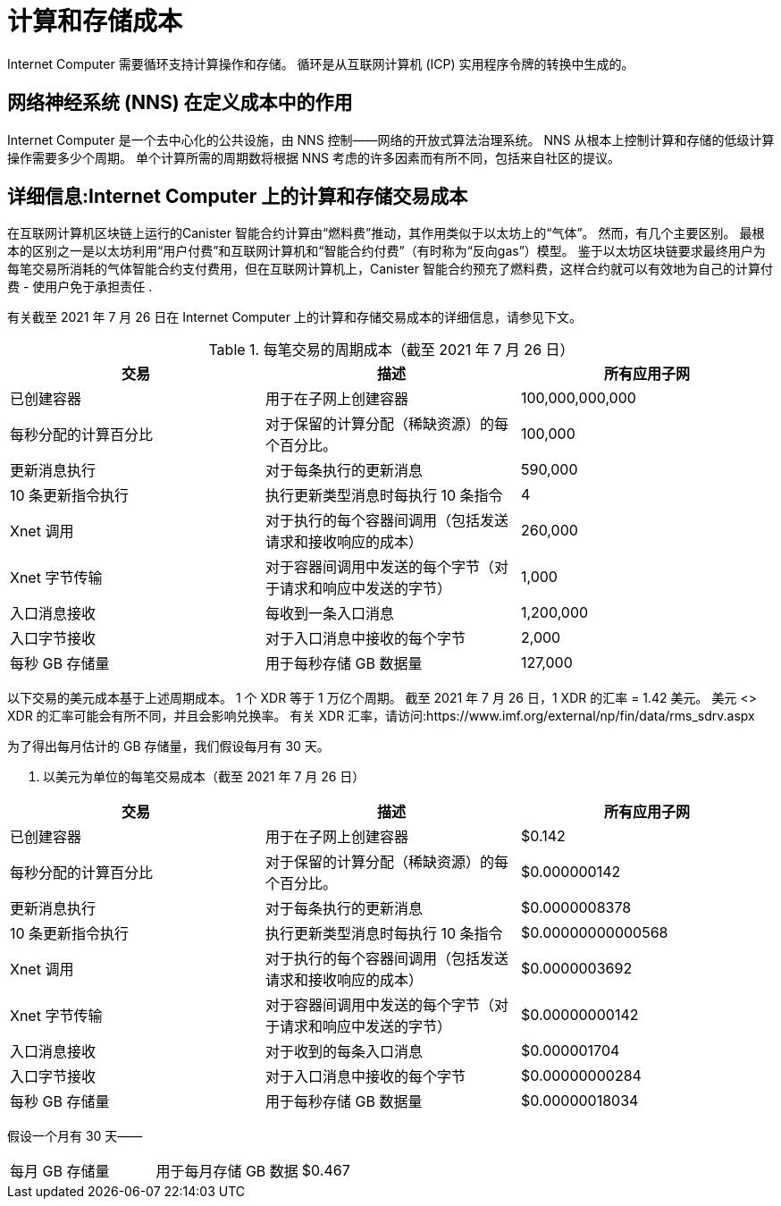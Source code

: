 = 计算和存储成本
:proglang: Motoko
:IC: Internet Computer
:company-id: DFINITY

{IC} 需要循环支持计算操作和存储。 循环是从互联网计算机 (ICP) 实用程序令牌的转换中生成的。


== 网络神经系统 (NNS) 在定义成本中的作用

{IC} 是一个去中心化的公共设施，由 NNS 控制——网络的开放式算法治理系统。 NNS 从根本上控制计算和存储的低级计算操作需要多少个周期。 单个计算所需的周期数将根据 NNS 考虑的许多因素而有所不同，包括来自社区的提议。


== 详细信息:{IC} 上的计算和存储交易成本

在互联网计算机区块链上运行的Canister 智能合约计算由“燃料费”推动，其作用类似于以太坊上的“气体”。 然而，有几个主要区别。 最根本的区别之一是以太坊利用“用户付费”和互联网计算机和“智能合约付费”（有时称为“反向gas”）模型。 鉴于以太坊区块链要求最终用户为每笔交易所消耗的气体智能合约支付费用，但在互联网计算机上，Canister 智能合约预充了燃料费，这样合约就可以有效地为自己的计算付费 - 使用户免于承担责任 .

有关截至 2021 年 7 月 26 日在 {IC} 上的计算和存储交易成本的详细信息，请参见下文。

.每笔交易的周期成本（截至 2021 年 7 月 26 日）
[cols="1,1,>1"]
|===
|交易|描述|所有应用子网

|已创建容器|用于在子网上创建容器|100,000,000,000
|每秒分配的计算百分比|对于保留的计算分配（稀缺资源）的每个百分比。|100,000
|更新消息执行|对于每条执行的更新消息|590,000
|10 条更新指令执行|执行更新类型消息时每执行 10 条指令|4
|Xnet 调用 |对于执行的每个容器间调用（包括发送请求和接收响应的成本）|260,000
|Xnet 字节传输|对于容器间调用中发送的每个字节（对于请求和响应中发送的字节）|1,000
|入口消息接收|每收到一条入口消息|1,200,000
|入口字节接收|对于入口消息中接收的每个字节|2,000
|每秒 GB 存储量|用于每秒存储 GB 数据量|127,000
|=== 

以下交易的美元成本基于上述周期成本。 1 个 XDR 等于 1 万亿个周期。 截至 2021 年 7 月 26 日，1 XDR 的汇率 = 1.42 美元。 美元 <> XDR 的汇率可能会有所不同，并且会影响兑换率。 有关 XDR 汇率，请访问:https://www.imf.org/external/np/fin/data/rms_sdrv.aspx

为了得出每月估计的 GB 存储量，我们假设每月有 30 天。


. 以美元为单位的每笔交易成本（截至 2021 年 7 月 26 日）
[cols="1,1,>1"]
|===
|交易|描述|所有应用子网

|已创建容器|用于在子网上创建容器|$0.142
|每秒分配的计算百分比 |对于保留的计算分配（稀缺资源）的每个百分比。|$0.000000142
|更新消息执行|对于每条执行的更新消息|$0.0000008378
|10 条更新指令执行|执行更新类型消息时每执行 10 条指令|$0.00000000000568
|Xnet 调用 |对于执行的每个容器间调用（包括发送请求和接收响应的成本）|$0.0000003692
|Xnet 字节传输|对于容器间调用中发送的每个字节（对于请求和响应中发送的字节）|$0.00000000142
|入口消息接收|对于收到的每条入口消息|$0.000001704
|入口字节接收|对于入口消息中接收的每个字节|$0.00000000284
|每秒 GB 存储量|用于每秒存储 GB 数据量|$0.00000018034
|===

假设一个月有 30 天——
[cols="1,1,>1"]
|===
|每月 GB 存储量|用于每月存储 GB 数据|$0.467
|===
